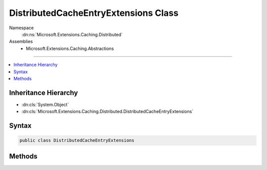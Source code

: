 

DistributedCacheEntryExtensions Class
=====================================





Namespace
    :dn:ns:`Microsoft.Extensions.Caching.Distributed`
Assemblies
    * Microsoft.Extensions.Caching.Abstractions

----

.. contents::
   :local:



Inheritance Hierarchy
---------------------


* :dn:cls:`System.Object`
* :dn:cls:`Microsoft.Extensions.Caching.Distributed.DistributedCacheEntryExtensions`








Syntax
------

.. code-block:: csharp

    public class DistributedCacheEntryExtensions








.. dn:class:: Microsoft.Extensions.Caching.Distributed.DistributedCacheEntryExtensions
    :hidden:

.. dn:class:: Microsoft.Extensions.Caching.Distributed.DistributedCacheEntryExtensions

Methods
-------

.. dn:class:: Microsoft.Extensions.Caching.Distributed.DistributedCacheEntryExtensions
    :noindex:
    :hidden:

    
    .. dn:method:: Microsoft.Extensions.Caching.Distributed.DistributedCacheEntryExtensions.SetAbsoluteExpiration(Microsoft.Extensions.Caching.Distributed.DistributedCacheEntryOptions, System.DateTimeOffset)
    
        
    
        
        Sets an absolute expiration date for the cache entry.
    
        
    
        
        :type options: Microsoft.Extensions.Caching.Distributed.DistributedCacheEntryOptions
    
        
        :type absolute: System.DateTimeOffset
        :rtype: Microsoft.Extensions.Caching.Distributed.DistributedCacheEntryOptions
    
        
        .. code-block:: csharp
    
            public static DistributedCacheEntryOptions SetAbsoluteExpiration(this DistributedCacheEntryOptions options, DateTimeOffset absolute)
    
    .. dn:method:: Microsoft.Extensions.Caching.Distributed.DistributedCacheEntryExtensions.SetAbsoluteExpiration(Microsoft.Extensions.Caching.Distributed.DistributedCacheEntryOptions, System.TimeSpan)
    
        
    
        
        Sets an absolute expiration time, relative to now.
    
        
    
        
        :type options: Microsoft.Extensions.Caching.Distributed.DistributedCacheEntryOptions
    
        
        :type relative: System.TimeSpan
        :rtype: Microsoft.Extensions.Caching.Distributed.DistributedCacheEntryOptions
    
        
        .. code-block:: csharp
    
            public static DistributedCacheEntryOptions SetAbsoluteExpiration(this DistributedCacheEntryOptions options, TimeSpan relative)
    
    .. dn:method:: Microsoft.Extensions.Caching.Distributed.DistributedCacheEntryExtensions.SetSlidingExpiration(Microsoft.Extensions.Caching.Distributed.DistributedCacheEntryOptions, System.TimeSpan)
    
        
    
        
        Sets how long the cache entry can be inactive (e.g. not accessed) before it will be removed.
        This will not extend the entry lifetime beyond the absolute expiration (if set).
    
        
    
        
        :type options: Microsoft.Extensions.Caching.Distributed.DistributedCacheEntryOptions
    
        
        :type offset: System.TimeSpan
        :rtype: Microsoft.Extensions.Caching.Distributed.DistributedCacheEntryOptions
    
        
        .. code-block:: csharp
    
            public static DistributedCacheEntryOptions SetSlidingExpiration(this DistributedCacheEntryOptions options, TimeSpan offset)
    

